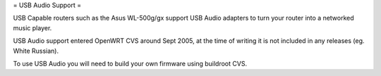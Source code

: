 = USB Audio Support =

USB Capable routers such as the Asus WL-500g/gx support USB Audio adapters to turn your router into a networked music player.

USB Audio support entered OpenWRT CVS around Sept 2005, at the time of writing it is not included in any releases (eg. White Russian).

To use USB Audio you will need to build your own firmware using buildroot CVS.
